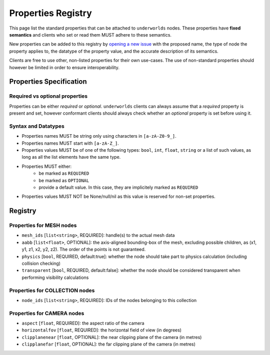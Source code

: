 Properties Registry
===================

This page list the standard properties that can be attached to ``underworlds``
nodes. These properties have **fixed semantics** and clients who set or read
them MUST adhere to these semantics.

New properties can be added to this registry by `opening a new issue
<https://github.com/severin-lemaignan/underworlds/issues>`_ with the proposed
name, the type of node the property applies to, the datatype of the property
value, and the accurate description of its semantics.

Clients are free to use other, non-listed properties for their own use-cases.
The use of non-standard properties should however be limited in order to ensure
interoperability.

Properties Specification
------------------------

Required vs optional properties
~~~~~~~~~~~~~~~~~~~~~~~~~~~~~~~

Properties can be either *required* or *optional*. ``underworlds`` clients can
always assume that a *required* property is present and set, however conformant
clients should always check whether an *optional* property is set before using
it.


Syntax and Datatypes
~~~~~~~~~~~~~~~~~~~~


- Properties names MUST be string only using characters in ``[a-zA-Z0-9_]``.
- Properties names MUST start with ``[a-zA-Z_]``.
- Properties values MUST be of one of the following types: ``bool``, ``int``,
  ``float``, ``string`` or a list of such values, as long as all the list
  elements have the same type.
- Properties MUST either:
    - be marked as ``REQUIRED``
    - be marked as ``OPTIONAL``
    - provide a default value. In this case, they are implicitely marked as ``REQUIRED``
- Properties values MUST NOT be None/null/nil as this value is reserved for
  non-set properties.

Registry
--------

Properties for MESH nodes
~~~~~~~~~~~~~~~~~~~~~~~~~

- ``mesh_ids`` [``list<string>``, REQUIRED]: handle(s) to the actual mesh data
- ``aabb`` [``list<float>``, OPTIONAL]: the axis-aligned bounding-box of the
  mesh, excluding possible children, as (x1, y1, z1, x2, y2, z2). The order of the
  points is not guaranteed.
- ``physics`` [``bool``, REQUIRED, default:true]: whether the node should
  take part to physics calculation (including collision checking)
- ``transparent`` [``bool``, REQUIRED, default:false]: whether the node should
  be considered transparent when performing visibility calculations

Properties for COLLECTION nodes
~~~~~~~~~~~~~~~~~~~~~~~~~~~~~~~

- ``node_ids`` [``list<string>``, REQUIRED]: IDs of the nodes belonging to this
  collection


Properties for CAMERA nodes
~~~~~~~~~~~~~~~~~~~~~~~~~~~

- ``aspect`` [``float``, REQUIRED]: the aspect ratio of the camera
- ``horizontalfov`` [``float``, REQUIRED]: the horizontal field of view (in degrees)
- ``clipplanenear`` [``float``, OPTIONAL]: the near clipping plane of the camera (in metres)
- ``clipplanefar`` [``float``, OPTIONAL]: the far clipping plane of the camera (in metres)
